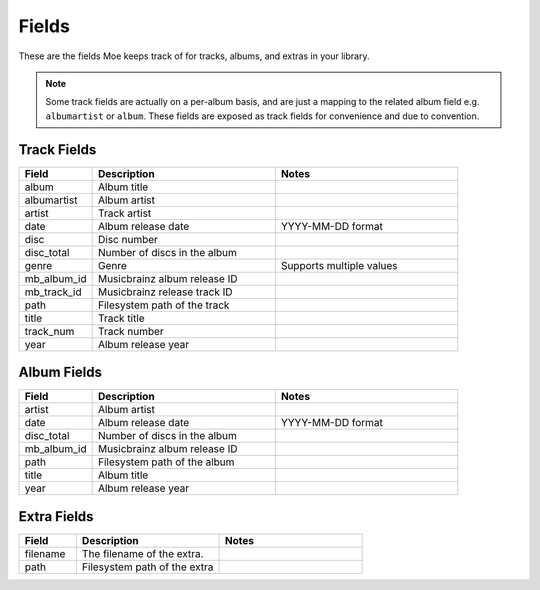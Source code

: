 .. _Fields:

######
Fields
######

These are the fields Moe keeps track of for tracks, albums, and extras in your library.

.. note::
    Some track fields are actually on a per-album basis, and are just a mapping to the related album field e.g. ``albumartist`` or ``album``. These fields are exposed as track fields for convenience and due to convention.

.. _Track Fields:

************
Track Fields
************
.. csv-table::
    :header: "Field", "Description", "Notes"
    :widths: 20, 50, 50

    "album", "Album title", ""
    "albumartist", "Album artist", ""
    "artist", "Track artist", ""
    "date", "Album release date", "YYYY-MM-DD format"
    "disc", "Disc number", ""
    "disc_total", "Number of discs in the album", ""
    "genre", "Genre", "Supports multiple values"
    "mb_album_id", "Musicbrainz album release ID", ""
    "mb_track_id", "Musicbrainz release track ID", ""
    "path", "Filesystem path of the track", ""
    "title", "Track title", ""
    "track_num", "Track number", ""
    "year", "Album release year", ""

.. _Album Fields:

************
Album Fields
************
.. csv-table::
    :header: "Field", "Description", "Notes"
    :widths: 20, 50, 50

    "artist", "Album artist", ""
    "date", "Album release date", "YYYY-MM-DD format"
    "disc_total", "Number of discs in the album", ""
    "mb_album_id", "Musicbrainz album release ID", ""
    "path", "Filesystem path of the album", ""
    "title", "Album title", ""
    "year", "Album release year", ""

.. _Extra Fields:

************
Extra Fields
************
.. csv-table::
    :header: "Field", "Description", "Notes"
    :widths: 20, 50, 50

    "filename", "The filename of the extra.", ""
    "path", "Filesystem path of the extra", ""
